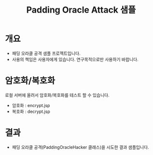 #+TITLE: Padding Oracle Attack 샘플

* 개요
- 패딩 오라클 공격 샘플 프로젝트입니다. 
- 사용의 책임은 사용자에게 있습니다. 연구목적으로만 사용하기 바랍니다. 


* 암호화/복호화
로컬 서버에 올려서 암호화/복호화를 테스트 할 수 있습니다.
- 암호화 : encrypt.jsp
- 복호화 : decrypt.jsp

[[./img/encrypt-sample.png]]




* 결과 
- 패딩 오라클 공격(PaddingOracleHacker 클래스)을 시도한 결과 샘플입니다. 

[[./img/result-sample.png]]
